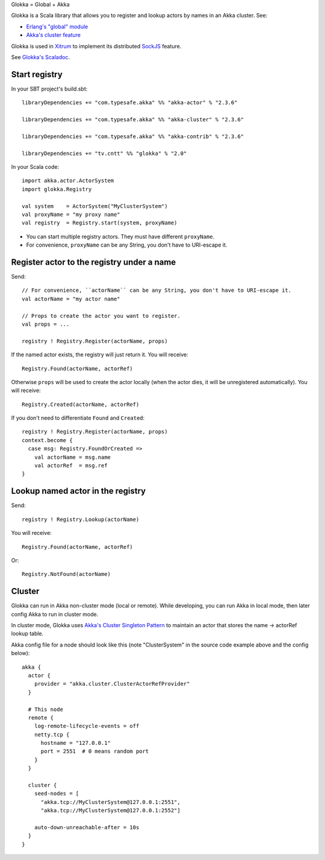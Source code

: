 Glokka = Global + Akka

Glokka is a Scala library that allows you to register and lookup actors by names
in an Akka cluster. See:

* `Erlang's "global" module <http://erlang.org/doc/man/global.html>`_
* `Akka's cluster feature <http://doc.akka.io/docs/akka/2.3.6/scala/cluster-usage.html>`_

Glokka is used in `Xitrum <http://xitrum-framework.github.io/>`_ to implement
its distributed `SockJS <https://github.com/sockjs/sockjs-client>`_ feature.

See `Glokka's Scaladoc <http://xitrum-framework.github.io/glokka>`_.

Start registry
--------------

In your SBT project's build.sbt:

::

  libraryDependencies += "com.typesafe.akka" %% "akka-actor" % "2.3.6"

  libraryDependencies += "com.typesafe.akka" %% "akka-cluster" % "2.3.6"

  libraryDependencies += "com.typesafe.akka" %% "akka-contrib" % "2.3.6"

  libraryDependencies += "tv.cntt" %% "glokka" % "2.0"

In your Scala code:

::

  import akka.actor.ActorSystem
  import glokka.Registry

  val system    = ActorSystem("MyClusterSystem")
  val proxyName = "my proxy name"
  val registry  = Registry.start(system, proxyName)

* You can start multiple registry actors. They must have different ``proxyName``.
* For convenience, ``proxyName`` can be any String, you don't have to URI-escape it.

Register actor to the registry under a name
-------------------------------------------

Send:

::

  // For convenience, ``actorName`` can be any String, you don't have to URI-escape it.
  val actorName = "my actor name"

  // Props to create the actor you want to register.
  val props = ...

  registry ! Registry.Register(actorName, props)

If the named actor exists, the registry will just return it. You will receive:

::

  Registry.Found(actorName, actorRef)

Otherwise ``props`` will be used to create the actor locally (when the actor dies,
it will be unregistered automatically). You will receive:

::

  Registry.Created(actorName, actorRef)

If you don't need to differentiate ``Found`` and ``Created``:

::

  registry ! Registry.Register(actorName, props)
  context.become {
    case msg: Registry.FoundOrCreated =>
      val actorName = msg.name
      val actorRef  = msg.ref
  }

Lookup named actor in the registry
----------------------------------

Send:

::

  registry ! Registry.Lookup(actorName)

You will receive:

::

  Registry.Found(actorName, actorRef)

Or:

::

  Registry.NotFound(actorName)

Cluster
-------

Glokka can run in Akka non-cluster mode (local or remote). While developing, you
can run Akka in local mode, then later config Akka to run in cluster mode.

In cluster mode, Glokka uses
`Akka's Cluster Singleton Pattern <http://doc.akka.io/docs/akka/2.4.0/contrib/cluster-singleton.html>`_
to maintain an actor that stores the name -> actorRef lookup table.

Akka config file for a node should look like this (note "ClusterSystem" in the
source code example above and the config below):

::

  akka {
    actor {
      provider = "akka.cluster.ClusterActorRefProvider"
    }

    # This node
    remote {
      log-remote-lifecycle-events = off
      netty.tcp {
        hostname = "127.0.0.1"
        port = 2551  # 0 means random port
      }
    }

    cluster {
      seed-nodes = [
        "akka.tcp://MyClusterSystem@127.0.0.1:2551",
        "akka.tcp://MyClusterSystem@127.0.0.1:2552"]

      auto-down-unreachable-after = 10s
    }
  }
